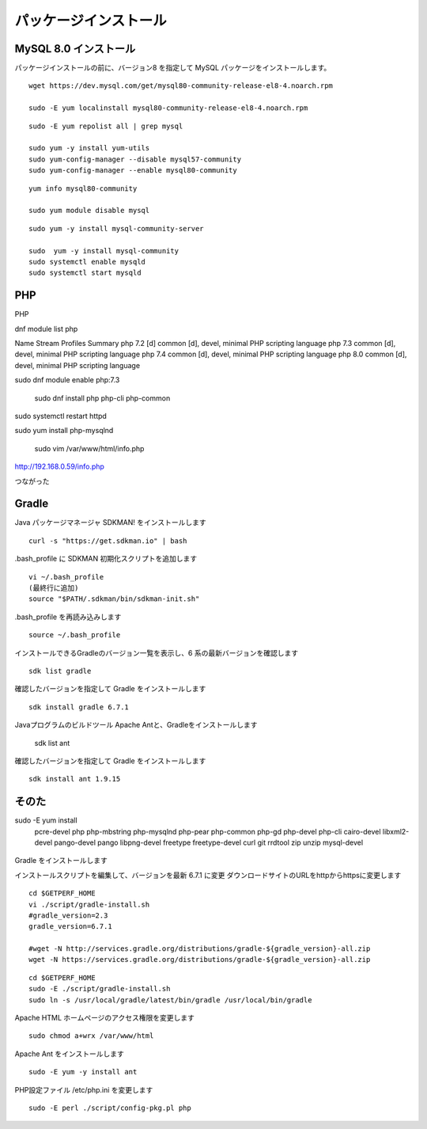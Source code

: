 パッケージインストール
======================



MySQL 8.0 インストール
----------------------

パッケージインストールの前に、バージョン8 を指定して MySQL パッケージをインストールします。



::

   wget https://dev.mysql.com/get/mysql80-community-release-el8-4.noarch.rpm

   sudo -E yum localinstall mysql80-community-release-el8-4.noarch.rpm


::

   sudo -E yum repolist all | grep mysql

   sudo yum -y install yum-utils
   sudo yum-config-manager --disable mysql57-community
   sudo yum-config-manager --enable mysql80-community

::

   yum info mysql80-community

   sudo yum module disable mysql

::

   sudo yum -y install mysql-community-server

   sudo  yum -y install mysql-community
   sudo systemctl enable mysqld
   sudo systemctl start mysqld

PHP
---

PHP

dnf module list php

Name        Stream         Profiles                          Summary
php         7.2 [d]        common [d], devel, minimal        PHP scripting language
php         7.3            common [d], devel, minimal        PHP scripting language
php         7.4            common [d], devel, minimal        PHP scripting language
php         8.0            common [d], devel, minimal        PHP scripting language

sudo dnf module enable php:7.3


 sudo dnf install php php-cli php-common
sudo systemctl restart httpd

sudo yum install php-mysqlnd


 sudo vim /var/www/html/info.php

http://192.168.0.59/info.php

つながった

Gradle
-------

Java パッケージマネージャ SDKMAN! をインストールします

::

    curl -s "https://get.sdkman.io" | bash 

.bash_profile に SDKMAN 初期化スクリプトを追加します

::

    vi ~/.bash_profile
    (最終行に追加)
    source "$PATH/.sdkman/bin/sdkman-init.sh"

.bash_profile を再読み込みします

::

    source ~/.bash_profile

インストールできるGradleのバージョン一覧を表示し、6 系の最新バージョンを確認します

::
 
    sdk list gradle

確認したバージョンを指定して Gradle をインストールします

::

    sdk install gradle 6.7.1


.. エージェント Web サービスのインストールを行います。
.. yum を用いて gcc,JDK等の開発環境、Apache、PHP をインストールします。
Javaプログラムのビルドツール Apache Antと、Gradleをインストールします


    sdk list ant

確認したバージョンを指定して Gradle をインストールします

::

    sdk install ant 1.9.15


そのた
------

sudo -E yum  install \
   pcre-devel \
   php php-mbstring \
   php-mysqlnd php-pear php-common php-gd php-devel php-cli \
   cairo-devel libxml2-devel pango-devel pango \
   libpng-devel freetype freetype-devel  \
   curl git rrdtool zip unzip \
   mysql-devel


       .. sudo -E yum --enablerepo=epel install \
       ..      autoconf libtool \
       ..      gcc gcc-c++ make openssl-devel pcre-devel \
       ..      httpd php php-mbstring \
       ..      php-mysqlnd php-pear php-common php-gd php-devel php-cli \
       ..      openssl-devel expat-devel \
       ..      java-1.8.0-openjdk java-1.8.0-openjdk-devel \
       ..      redhat-lsb \
       ..      cairo-devel libxml2-devel pango-devel pango \
       ..      libpng-devel freetype freetype-devel libart_lgpl-devel \
       ..      curl git rrdtool zip unzip \
       ..      mysql-devel



.. MySQL 5.6 バージョン指定インストール
.. ---------------------------------------

.. パッケージインストールの前に、MySQL バージョン5.6 を指定するように
.. yum リポジトリを更新 


.. ::

..    # RHEL7 の場合
..    sudo -E yum localinstall http://dev.mysql.com/get/mysql57-community-release-el6-7.noarch.rpm
..    # RHEL8 の場合
..    sudo -E yum localinstall http://dev.mysql.com/get/mysql57-community-release-el7-10.noarch.rpm

..    sudo -E yum repolist all | grep mysql

..    sudo -E yum -y install yum-utils
..    sudo -E yum config-manager --disable mysql57-community
..    sudo -E yum config-manager --enable mysql56-community

..    sudo dnf module disable mysql     
..    sudo yum info mysql-community-server

.. MySQL パッケージをインストールする

.. ::

..    sudo  yum -y install mysql-community-server
..    sudo systemctl enable mysqld
..    sudo systemctl start mysqld

.. 以降は、mysql-devel 等の依存パッケージも 5.6 系がインストールされるようになる

.. RedHat7,CentOS7の場合
.. ---------------------

.. EPEL yum リポジトリをインストールします

.. ::

..   sudo -E yum -y install epel-release

.. .. note::

..    RHEL8 の場合、

..    ::

..        sudo -E dnf install https://dl.fedoraproject.org/pub/epel/epel-release-latest-8.noarch.rpm

.. REMI yum リポジトリをインストールします

.. ::

..   cd /tmp
..   wget http://rpms.famillecollet.com/enterprise/remi-release-7.rpm
..   sudo rpm -Uvh remi-release-7.rpm

.. .. note::

..    RHEL8 の場合、

..    ::

..       cd /tmp
..       wget http://rpms.famillecollet.com/enterprise/remi-release-8.rpm
..       sudo rpm -Uvh remi-release-8.rpm

.. 基本パッケージをインストールします

.. ::

..   sudo -E yum --enablerepo=epel install \
..         autoconf libtool \
..         gcc gcc-c++ make openssl-devel pcre-devel \
..         httpd php php-mbstring \
..         php-mysql php-pear php-common php-gd php-devel php-cli \
..         openssl-devel expat-devel \
..         java-1.8.0-openjdk java-1.8.0-openjdk-devel \
..         redhat-lsb \
..         cairo-devel libxml2-devel pango-devel pango \
..         libpng-devel freetype freetype-devel libart_lgpl-devel \
..         curl git rrdtool zip unzip \
..         mysql-devel

.. .. note::

..    RHEL8 の場合の指定。php-mysqlnd に変更。httpd 2.4, php 7.2, python36 が入る

..    ::

..        sudo -E yum --enablerepo=epel install \
..             autoconf libtool \
..             gcc gcc-c++ make openssl-devel pcre-devel \
..             httpd php php-mbstring \
..             php-mysqlnd php-pear php-common php-gd php-devel php-cli \
..             openssl-devel expat-devel \
..             java-1.8.0-openjdk java-1.8.0-openjdk-devel \
..             redhat-lsb \
..             cairo-devel libxml2-devel pango-devel pango \
..             libpng-devel freetype freetype-devel libart_lgpl-devel \
..             curl git rrdtool zip unzip \
..             mysql-devel

Gradle をインストールします

インストールスクリプトを編集して、バージョンを最新 6.7.1 に変更
ダウンロードサイトのURLをhttpからhttpsに変更します

::

   cd $GETPERF_HOME
   vi ./script/gradle-install.sh
   #gradle_version=2.3
   gradle_version=6.7.1

   #wget -N http://services.gradle.org/distributions/gradle-${gradle_version}-all.zip
   wget -N https://services.gradle.org/distributions/gradle-${gradle_version}-all.zip

::

   cd $GETPERF_HOME
   sudo -E ./script/gradle-install.sh
   sudo ln -s /usr/local/gradle/latest/bin/gradle /usr/local/bin/gradle

Apache HTML ホームページのアクセス権限を変更します

::

   sudo chmod a+wrx /var/www/html

Apache Ant をインストールします

::

   sudo -E yum -y install ant

PHP設定ファイル /etc/php.ini を変更します

::

   sudo -E perl ./script/config-pkg.pl php
